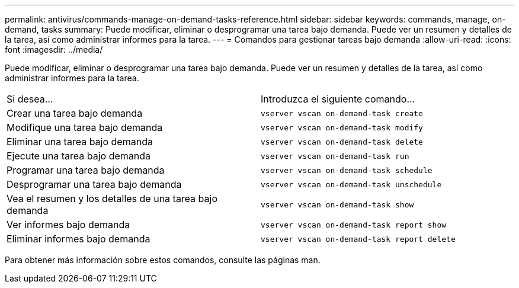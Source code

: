 ---
permalink: antivirus/commands-manage-on-demand-tasks-reference.html 
sidebar: sidebar 
keywords: commands, manage, on-demand, tasks 
summary: Puede modificar, eliminar o desprogramar una tarea bajo demanda. Puede ver un resumen y detalles de la tarea, así como administrar informes para la tarea. 
---
= Comandos para gestionar tareas bajo demanda
:allow-uri-read: 
:icons: font
:imagesdir: ../media/


[role="lead"]
Puede modificar, eliminar o desprogramar una tarea bajo demanda. Puede ver un resumen y detalles de la tarea, así como administrar informes para la tarea.

|===


| Si desea... | Introduzca el siguiente comando... 


 a| 
Crear una tarea bajo demanda
 a| 
`vserver vscan on-demand-task create`



 a| 
Modifique una tarea bajo demanda
 a| 
`vserver vscan on-demand-task modify`



 a| 
Eliminar una tarea bajo demanda
 a| 
`vserver vscan on-demand-task delete`



 a| 
Ejecute una tarea bajo demanda
 a| 
`vserver vscan on-demand-task run`



 a| 
Programar una tarea bajo demanda
 a| 
`vserver vscan on-demand-task schedule`



 a| 
Desprogramar una tarea bajo demanda
 a| 
`vserver vscan on-demand-task unschedule`



 a| 
Vea el resumen y los detalles de una tarea bajo demanda
 a| 
`vserver vscan on-demand-task show`



 a| 
Ver informes bajo demanda
 a| 
`vserver vscan on-demand-task report show`



 a| 
Eliminar informes bajo demanda
 a| 
`vserver vscan on-demand-task report delete`

|===
Para obtener más información sobre estos comandos, consulte las páginas man.
